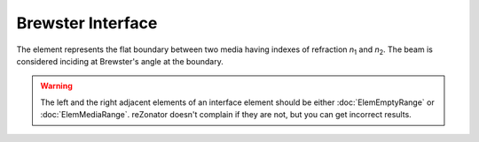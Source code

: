 .. index:: single: brewster interface

Brewster Interface
==================

.. |n1| replace:: *n*\ :sub:`1`
.. |n2| replace:: *n*\ :sub:`2`

The element represents the flat boundary between two media having indexes of refraction |n1| and |n2|. The beam is considered inciding at Brewster's angle at the boundary. 

    .. image:: ElemBrewsterInterface.png

.. warning::

    The left and the right adjacent elements of an interface element should be either :doc:`ElemEmptyRange` or :doc:`ElemMediaRange`. reZonator doesn't complain if they are not, but you can get incorrect results.
    
.. seealso::

    :doc:`../elem_matrs`,
    :doc:`../catalog`,
    :doc:`../elem_props`,
    `Brewster's angle in Wikipedia <http://en.wikipedia.org/wiki/Brewster's_angle>`_

